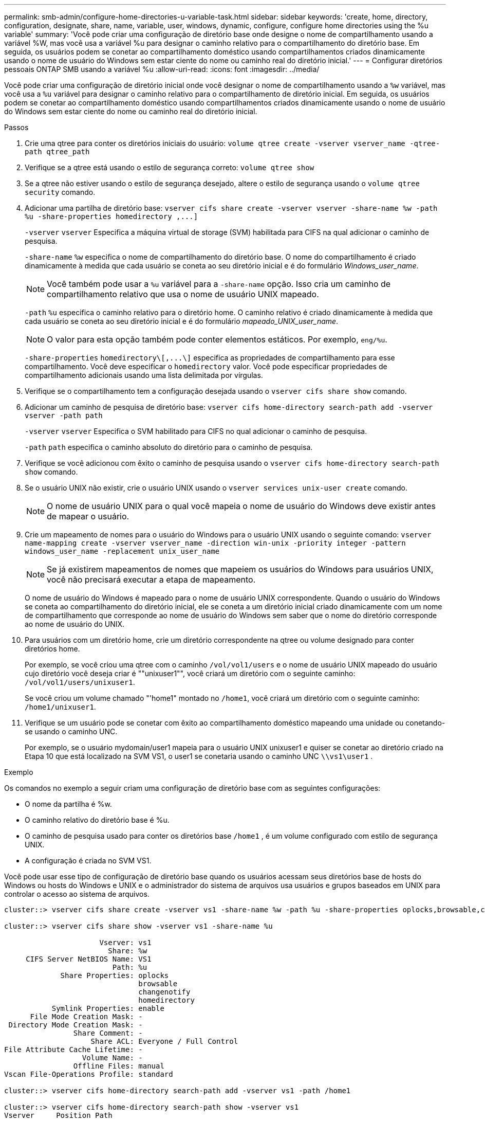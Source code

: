 ---
permalink: smb-admin/configure-home-directories-u-variable-task.html 
sidebar: sidebar 
keywords: 'create, home, directory, configuration, designate, share, name, variable, user, windows, dynamic, configure, configure home directories using the %u variable' 
summary: 'Você pode criar uma configuração de diretório base onde designe o nome de compartilhamento usando a variável %W, mas você usa a variável %u para designar o caminho relativo para o compartilhamento do diretório base. Em seguida, os usuários podem se conetar ao compartilhamento doméstico usando compartilhamentos criados dinamicamente usando o nome de usuário do Windows sem estar ciente do nome ou caminho real do diretório inicial.' 
---
= Configurar diretórios pessoais ONTAP SMB usando a variável %u
:allow-uri-read: 
:icons: font
:imagesdir: ../media/


[role="lead"]
Você pode criar uma configuração de diretório inicial onde você designar o nome de compartilhamento usando a `%w` variável, mas você usa a `%u` variável para designar o caminho relativo para o compartilhamento de diretório inicial. Em seguida, os usuários podem se conetar ao compartilhamento doméstico usando compartilhamentos criados dinamicamente usando o nome de usuário do Windows sem estar ciente do nome ou caminho real do diretório inicial.

.Passos
. Crie uma qtree para conter os diretórios iniciais do usuário: `volume qtree create -vserver vserver_name -qtree-path qtree_path`
. Verifique se a qtree está usando o estilo de segurança correto: `volume qtree show`
. Se a qtree não estiver usando o estilo de segurança desejado, altere o estilo de segurança usando o `volume qtree security` comando.
. Adicionar uma partilha de diretório base: `+vserver cifs share create -vserver vserver -share-name %w -path %u -share-properties homedirectory ,...]+`
+
`-vserver` `vserver` Especifica a máquina virtual de storage (SVM) habilitada para CIFS na qual adicionar o caminho de pesquisa.

+
`-share-name` `%w` especifica o nome de compartilhamento do diretório base. O nome do compartilhamento é criado dinamicamente à medida que cada usuário se coneta ao seu diretório inicial e é do formulário _Windows_user_name_.

+
[NOTE]
====
Você também pode usar a `%u` variável para a `-share-name` opção. Isso cria um caminho de compartilhamento relativo que usa o nome de usuário UNIX mapeado.

====
+
`-path` `%u` especifica o caminho relativo para o diretório home. O caminho relativo é criado dinamicamente à medida que cada usuário se coneta ao seu diretório inicial e é do formulário _mapeado_UNIX_user_name_.

+
[NOTE]
====
O valor para esta opção também pode conter elementos estáticos. Por exemplo, `eng/%u`.

====
+
`-share-properties` `+homedirectory\[,...\]+` especifica as propriedades de compartilhamento para esse compartilhamento. Você deve especificar o `homedirectory` valor. Você pode especificar propriedades de compartilhamento adicionais usando uma lista delimitada por vírgulas.

. Verifique se o compartilhamento tem a configuração desejada usando o `vserver cifs share show` comando.
. Adicionar um caminho de pesquisa de diretório base: `vserver cifs home-directory search-path add -vserver vserver -path path`
+
`-vserver` `vserver` Especifica o SVM habilitado para CIFS no qual adicionar o caminho de pesquisa.

+
`-path` `path` especifica o caminho absoluto do diretório para o caminho de pesquisa.

. Verifique se você adicionou com êxito o caminho de pesquisa usando o `vserver cifs home-directory search-path show` comando.
. Se o usuário UNIX não existir, crie o usuário UNIX usando o `vserver services unix-user create` comando.
+
[NOTE]
====
O nome de usuário UNIX para o qual você mapeia o nome de usuário do Windows deve existir antes de mapear o usuário.

====
. Crie um mapeamento de nomes para o usuário do Windows para o usuário UNIX usando o seguinte comando: `vserver name-mapping create -vserver vserver_name -direction win-unix -priority integer -pattern windows_user_name -replacement unix_user_name`
+
[NOTE]
====
Se já existirem mapeamentos de nomes que mapeiem os usuários do Windows para usuários UNIX, você não precisará executar a etapa de mapeamento.

====
+
O nome de usuário do Windows é mapeado para o nome de usuário UNIX correspondente. Quando o usuário do Windows se coneta ao compartilhamento do diretório inicial, ele se coneta a um diretório inicial criado dinamicamente com um nome de compartilhamento que corresponde ao nome de usuário do Windows sem saber que o nome do diretório corresponde ao nome de usuário do UNIX.

. Para usuários com um diretório home, crie um diretório correspondente na qtree ou volume designado para conter diretórios home.
+
Por exemplo, se você criou uma qtree com o caminho `/vol/vol1/users` e o nome de usuário UNIX mapeado do usuário cujo diretório você deseja criar é ""unixuser1"", você criará um diretório com o seguinte caminho: `/vol/vol1/users/unixuser1`.

+
Se você criou um volume chamado "'home1" montado no `/home1`, você criará um diretório com o seguinte caminho: `/home1/unixuser1`.

. Verifique se um usuário pode se conetar com êxito ao compartilhamento doméstico mapeando uma unidade ou conetando-se usando o caminho UNC.
+
Por exemplo, se o usuário mydomain/user1 mapeia para o usuário UNIX unixuser1 e quiser se conetar ao diretório criado na Etapa 10 que está localizado na SVM VS1, o user1 se conetaria usando o caminho UNC `\\vs1\user1` .



.Exemplo
Os comandos no exemplo a seguir criam uma configuração de diretório base com as seguintes configurações:

* O nome da partilha é %w.
* O caminho relativo do diretório base é %u.
* O caminho de pesquisa usado para conter os diretórios base `/home1` , é um volume configurado com estilo de segurança UNIX.
* A configuração é criada no SVM VS1.


Você pode usar esse tipo de configuração de diretório base quando os usuários acessam seus diretórios base de hosts do Windows ou hosts do Windows e UNIX e o administrador do sistema de arquivos usa usuários e grupos baseados em UNIX para controlar o acesso ao sistema de arquivos.

[listing]
----
cluster::> vserver cifs share create -vserver vs1 -share-name %w -path %u ‑share-properties oplocks,browsable,changenotify,homedirectory

cluster::> vserver cifs share show -vserver vs1 -share-name %u

                      Vserver: vs1
                        Share: %w
     CIFS Server NetBIOS Name: VS1
                         Path: %u
             Share Properties: oplocks
                               browsable
                               changenotify
                               homedirectory
           Symlink Properties: enable
      File Mode Creation Mask: -
 Directory Mode Creation Mask: -
                Share Comment: -
                    Share ACL: Everyone / Full Control
File Attribute Cache Lifetime: -
                  Volume Name: -
                Offline Files: manual
Vscan File-Operations Profile: standard

cluster::> vserver cifs home-directory search-path add -vserver vs1 ‑path /home1

cluster::> vserver cifs home-directory search-path show -vserver vs1
Vserver     Position Path
----------- -------- -----------------
vs1         1        /home1

cluster::> vserver name-mapping create -vserver vs1 -direction win-unix ‑position 5 -pattern user1 -replacement unixuser1

cluster::> vserver name-mapping show -pattern user1
Vserver        Direction Position
-------------- --------- --------
vs1            win-unix  5        Pattern: user1
                              Replacement: unixuser1
----
.Informações relacionadas
xref:create-home-directory-config-w-d-variables-task.adoc[Criando uma configuração de diretório base usando as variáveis %W e %d]

xref:home-directory-config-concept.adoc[Configurações adicionais do diretório base]

xref:display-user-home-directory-path-task.adoc[Exibindo informações sobre o caminho do diretório inicial de um usuário SMB]
